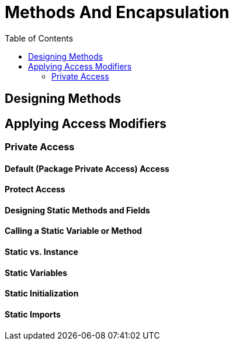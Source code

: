 = Methods And Encapsulation
:toc:
:source-highlighter: rouge

== Designing Methods
== Applying Access Modifiers
=== Private Access
==== Default (Package Private Access) Access
==== Protect Access
==== Designing Static Methods and Fields
==== Calling a Static Variable or Method
==== Static vs. Instance 
==== Static Variables 
==== Static Initialization
==== Static Imports














